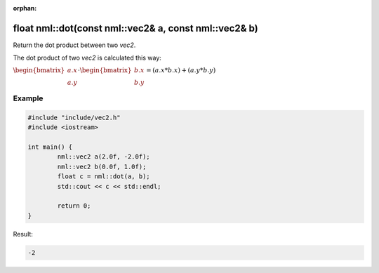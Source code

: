 :orphan:

float nml::dot(const nml::vec2& a, const nml::vec2& b)
======================================================

Return the dot product between two *vec2*.

The dot product of two *vec2* is calculated this way:

:math:`\begin{bmatrix} a.x \\ a.y \end{bmatrix} \cdot \begin{bmatrix} b.x \\ b.y \end{bmatrix} = (a.x * b.x) + (a.y * b.y)`

Example
-------

.. code-block:: cpp

	#include "include/vec2.h"
	#include <iostream>

	int main() {
		nml::vec2 a(2.0f, -2.0f);
		nml::vec2 b(0.0f, 1.0f);
		float c = nml::dot(a, b);
		std::cout << c << std::endl;

		return 0;
	}

Result:

.. code-block::

	-2